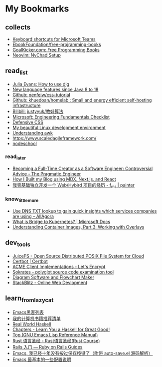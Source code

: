 # -*- coding: utf-8 -*-

* My Bookmarks

** collects

- [[https://support.microsoft.com/en-us/office/keyboard-shortcuts-for-microsoft-teams-2e8e2a70-e8d8-4a19-949b-4c36dd5292d2][Keyboard shortcuts for Microsoft Teams]]
- [[https://ebookfoundation.github.io/free-programming-books/books/free-programming-books-subjects.html][EbookFoundation/free-projramming-books]]
- [[https://books.goalkicker.com/][GoalKicker.com: Free Programming Books]]
- [[https://nvchad.github.io/getting-started/setup][Neovim: NvChad Setup]]


** read_list

- [[https://jvns.ca/blog/2021/12/04/how-to-use-dig/][Julia Evans: How to use dig]]
- [[https://advancedweb.hu/new-language-features-since-java-8-to-18/][New language features since Java 8 to 18]]
- [[https://github.com/pengfeiw/css-tutorial][Github: penfeiw/css-tutorial]]
- [[https://github.com/khuedoan/homelab][Github: khuedoan/homelab : Small and energy efficient self-hosting infrastructure]]
- [[https://space.bilibili.com/1826201500][Bilibili: justyyuk/教娃算法]]
- [[https://microsoft.github.io/code-with-engineering-playbook/ENG-FUNDAMENTALS-CHECKLIST/][Microsoft: Engineering Fundamentals Checklist]]
- [[https://ishadeed.com/article/defensive-css/][Defensive CSS]]
- [[https://deepu.tech/my-beautiful-linux-development-environment/][My beautiful Linux development environment]]
- [[https://earthly.dev/blog/awk-examples/][Understanding awk]]
- https://www.scaledagileframework.com/
- [[https://nodeschool.io/][nodeschool]]

*** read_later

- [[https://blog.pragmaticengineer.com/how-to-become-a-full-time-creator/][Becoming a Full-Time Creator as a Software Engineer: Controversial Advice - The Pragmatic Engineer]]
- [[https://www.joshwcomeau.com/blog/how-i-built-my-blog/][How I Built my Blog using MDX, Next.js, and React]]
- [[https://imf.ms/web/2022/07/05/my-first-web-hybird-project-experience/][我零基础独立开发一个 Web/Hybird 项目的经历 - f_ms | painter]]

*** know_little_more

- [[https://allagora.wordpress.com/2022/03/22/use-dns-txt-lookup-to-gain-quick-insights-which-services-companies-are-using/][Use DNS TXT lookup to gain quick insights which services companies are using – AllAgora]]
- [[https://docs.microsoft.com/en-us/visualstudio/bridge/overview-bridge-to-kubernetes][What is Bridge to Kubernetes? | Microsoft Docs]]
- [[https://blogs.cisco.com/developer/373-containerimages-03][Understanding Container Images, Part 3: Working with Overlays]]

** dev_tools

- [[https://www.juicefs.com/en/][JuiceFS - Open Source Distributed POSIX File System for Cloud]]
- [[https://certbot.eff.org/][Certbot | Certbot]]
- [[https://letsencrypt.org/docs/client-options/][ACME Client Implementations - Let's Encrypt]]
- [[https://www.sokrates.dev/][Sokrates - polyglot source code examination tool]]
- [[https://www.diagrams.net/][Diagram Software and Flowchart Maker]]
- [[https://stackblitz.com/][StackBlitz - Online Web Devlopment]]

** learn_from_lazycat

- [[https://manateelazycat.github.io/emacs/2019/05/12/emacs-hackers.html][Emacs黑客列表]]
- [[https://manateelazycat.github.io/reading/2018/07/24/my-recommand-books.html][我的计算机书籍推荐清单]]
- [[http://book.realworldhaskell.org/][Real World Haskell]]
- [[http://learnyouahaskell.com/chapters][Chapters - Learn You a Haskell for Great Good!]]
- [[https://www.gnu.org/software/emacs/manual/html_node/elisp/index.html][Top (GNU Emacs Lisp Reference Manual)]]
- [[https://course.rs/about-book.html][Rust 语言圣经 - Rust语言圣经(Rust Course)]]
- [[https://ruby-china.github.io/rails-guides/getting_started.html][Rails 入门 — Ruby on Rails Guides]]
- [[https://manateelazycat.github.io/emacs/2016/03/16/auto-save.html][Emacs, 我已经十年没有按过保存按键了（附带 auto-save.el 源码解析）]]
- [[https://manateelazycat.github.io/emacs/2016/03/08/emacs-basic-config.html][Emacs 最基本的一些配置说明]]

